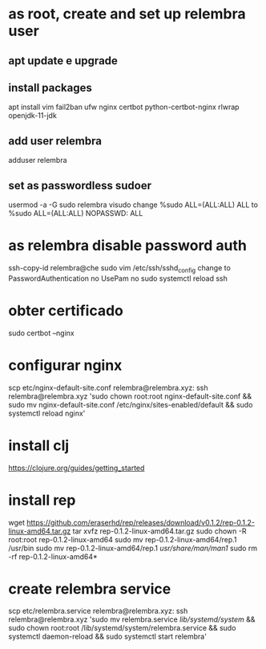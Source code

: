 * as root, create and set up relembra user
** apt update e upgrade
** install packages
   apt install vim fail2ban ufw nginx certbot python-certbot-nginx rlwrap openjdk-11-jdk
** add user relembra
   adduser relembra
** set as passwordless sudoer
   usermod -a -G sudo relembra
   visudo
   change
       %sudo   ALL=(ALL:ALL) ALL
   to
       %sudo   ALL=(ALL:ALL) NOPASSWD: ALL
* as relembra disable password auth
  ssh-copy-id relembra@che
  sudo vim /etc/ssh/sshd_config
  change to
      PasswordAuthentication no
      UsePam no
  sudo systemctl reload ssh
* obter certificado
  sudo certbot --nginx
* configurar nginx
  scp etc/nginx-default-site.conf relembra@relembra.xyz:
  ssh relembra@relembra.xyz 'sudo chown root:root nginx-default-site.conf && sudo mv nginx-default-site.conf /etc/nginx/sites-enabled/default && sudo systemctl reload nginx'
* install clj
  https://clojure.org/guides/getting_started
* install rep
  wget https://github.com/eraserhd/rep/releases/download/v0.1.2/rep-0.1.2-linux-amd64.tar.gz
  tar xvfz rep-0.1.2-linux-amd64.tar.gz
  sudo chown -R root:root rep-0.1.2-linux-amd64
  sudo mv rep-0.1.2-linux-amd64/rep.1 /usr/bin
  sudo mv rep-0.1.2-linux-amd64/rep.1 /usr/share/man/man1/
  sudo rm -rf rep-0.1.2-linux-amd64*
* create relembra service
  scp etc/relembra.service relembra@relembra.xyz:
  ssh relembra@relembra.xyz 'sudo mv relembra.service /lib/systemd/system/ &&
  sudo chown root:root /lib/systemd/system/relembra.service && sudo systemctl daemon-reload && sudo systemctl start relembra'
